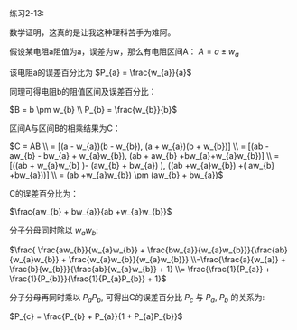 #+AUTHOR: Ramsay Leung
#+EMAIL: ramsayleung@gmail.com
#+DATE: 2022-11-12 六 16:37
练习2-13:

数学证明，这真的是让我这种理科苦手为难阿。

假设某电阻a阻值为a，误差为w，那么有电阻区间A： $A = a \pm w_{a}$

该电阻a的误差百分比为 $P_{a} = \frac{w_{a}}{a}$

同理可得电阻b的阻值区间及误差百分比：

$B = b \pm w_{b} \\ P_{b} = \frac{w_{b}}{b}$

区间A与区间B的相乘结果为C：

$C = AB \\ = [(a - w_{a})(b - w_{b}), (a + w_{a})(b + w_{b})] \\ = [(ab - aw_{b} - bw_{a} + w_{a}w_{b}), (ab + aw_{b} +bw_{a}+w_{a}w_{b})] \\ = [((ab + w_{a}w_{b} )- (aw_{b} + bw_{a}) ), ((ab +w_{a}w_{b}) +( aw_{b} +bw_{a}))] \\ = (ab +w_{a}w_{b}) \pm (aw_{b} + bw_{a})$

C的误差百分比为：

$\frac{aw_{b} + bw_{a}}{ab +w_{a}w_{b}}$

分子分母同时除以 $w_{a}w_{b}$:

$\frac{ \frac{aw_{b}}{w_{a}w_{b}} + \frac{bw_{a}}{w_{a}w_{b}}}{\frac{ab}{w_{a}w_{b}} + \frac{w_{a}w_{b}}{w_{a}w_{b}}} \\=\frac{\frac{a}{w_{a}} + \frac{b}{w_{b}}}{\frac{ab}{w_{a}w_{b}} + 1}
\\= \frac{\frac{1}{P_{a}} + \frac{1}{P_{b}}}{\frac{1}{P_{a}P_{b}} + 1}$

分子分母再同时乘以 $P_{a}P_{b}$, 可得出C的误差百分比  $P_{c}$ 与 $P_{a}$, $P_{b}$ 的关系为:

$P_{c} = \frac{P_{b} + P_{a}}{1 + P_{a}P_{b}}$

